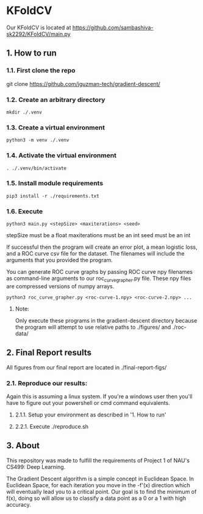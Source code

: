 * KFoldCV 
Our KFoldCV is located at
https://github.com/sambashiva-sk2292/KFoldCV/main.py
** 1. How to run
*** 1.1. First clone the repo 
git clone https://github.com/jguzman-tech/gradient-descent/
*** 1.2. Create an arbitrary directory
#+BEGIN_SRC
mkdir ./.venv
#+END_SRC
*** 1.3. Create a virtual environment
#+BEGIN_SRC
python3 -m venv ./.venv
#+END_SRC
*** 1.4. Activate the virtual environment
#+BEGIN_SRC
. ./.venv/bin/activate
#+END_SRC
*** 1.5. Install module requirements
#+BEGIN_SRC
pip3 install -r ./requirements.txt
#+END_SRC
*** 1.6. Execute
#+BEGIN_SRC
python3 main.py <stepSize> <maxiterations> <seed>
#+END_SRC
stepSize must be a float
maxiterations must be an int
seed must be an int

If successful then the program will create an error plot, a mean logistic loss,
and a ROC curve csv file for the dataset. The filenames will include the
arguments that you provided the program.

You can generate ROC curve graphs by passing ROC curve npy filenames as
command-line arguments to our roc_curve_grapher.py file. These npy files are
compressed versions of numpy arrays.

#+BEGIN_SRC
python3 roc_curve_grapher.py <roc-curve-1.npy> <roc-curve-2.npy> ...
#+END_SRC

**** Note:
Only execute these programs in the gradient-descent directory because the
program will attempt to use relative paths to ./figures/ and ./roc-data/
** 2. Final Report results
All figures from our final report are located in ./final-report-figs/

*** 2.1. Reproduce our results:
Again this is assuming a linux system. If you're a windows user then you'll have
to figure out your powershell or cmd command equivalents.
**** 2.1.1. Setup your environment as described in '1. How to run'
**** 2.2.1. Execute ./reproduce.sh
** 3. About
This repository was made to fulfill the requirements of Project 1 of NAU's CS499: Deep
Learning. 

The Gradient Descent algorithm is a simple concept in Euclidean Space. In
Euclidean Space, for each iteration you move in the -f'(x) direction which will
eventually lead you to a critical point. Our goal is to find the minimum of
f(x), doing so will allow us to classify a data point as a 0 or a 1 with high
accuracy.
